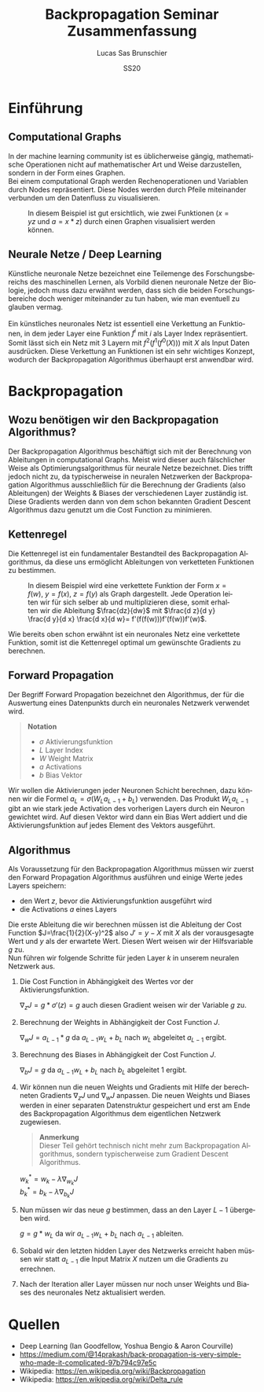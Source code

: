 #+TITLE: Backpropagation Seminar Zusammenfassung
#+LANGUAGE: de
#+AUTHOR: Lucas Sas Brunschier
#+DATE: SS20
#+EMAIL: lucassas@live.de
#+OPTIONS: timestamp:nil toc:nil
#+EXPORT_FILE_NAME: abgabe/zusammenfassung.pdf

* Einführung
** Computational Graphs
In der machine learning community ist es üblicherweise gängig, mathematische Operationen nicht auf mathematischer Art
und Weise darzustellen, sondern in der Form eines Graphen. \\

Bei einem computational Graph werden Rechenoperationen und Variablen durch Nodes repräsentiert. Diese Nodes werden durch
Pfeile miteinander verbunden um den Datenfluss zu visualisieren.

#+CAPTION: In diesem Beispiel ist gut ersichtlich, wie zwei Funktionen ($x=yz$ und $a=x * z$) durch einen Graphen visualisiert werden können.
[[./docs/basic_graph_2.jpg]]

** Neurale Netze / Deep Learning
Künstliche neuronale Netze bezeichnet eine Teilemenge des Forschungsbereichs des maschinellen Lernen, als Vorbild dienen neuronale Netze
der Biologie, jedoch muss dazu erwähnt werden, dass sich die beiden Forschungsbereiche doch weniger miteinander zu tun haben,
wie man eventuell zu glauben vermag. \\
\\
Ein künstliches neuronales Netz ist essentiell eine Verkettung an Funktionen, in dem jeder Layer eine Funktion $f^i$ mit $i$ als Layer Index
repräsentiert. Somit lässt sich ein Netz mit $3$ Layern mit $f^2(f^1(f^0(X)))$ mit $X$ als Input Daten ausdrücken. Diese Verkettung an Funktionen
ist ein sehr wichtiges Konzept, wodurch der Backpropagation Algorithmus überhaupt erst anwendbar wird.

* Backpropagation
** Wozu benötigen wir den Backpropagation Algorithmus?
Der Backpropagation Algorithmus beschäftigt sich mit der Berechnung von Ableitungen in computational Graphs. Meist wird dieser auch fälschlicher Weise als
Optimierungsalgorithmus für neurale Netze bezeichnet. Dies trifft jedoch nicht zu, da typischerweise in neuralen Netzwerken der Backpropagation Algorithmus
ausschließlich für die Berechnung der Gradients (also Ableitungen) der Weights & Biases der verschiedenen Layer zuständig ist. Diese Gradients werden dann
von dem schon bekannten Gradient Descent Algorithmus dazu genutzt um die Cost Function zu minimieren.

** Kettenregel
Die Kettenregel ist ein fundamentaler Bestandteil des Backpropagation Algorithmus, da diese uns ermöglicht Ableitungen von verketteten Funktionen zu bestimmen. \\

#+CAPTION: In diesem Beispiel wird eine verkettete Funktion der Form $x = f(w),\ y=f(x),\ z=f(y)$ als Graph dargestellt. Jede Operation leiten wir für sich selber ab und multiplizieren diese, somit erhalten wir die Ableitung $\frac{dz}{dw}$ mit  $\frac{d z}{d y} \frac{d y}{d x} \frac{d x}{d w}= f'(f(f(w)))f'(f(w))f'(w)$.
[[./docs/chain_rule_derriv.jpg]]

Wie bereits oben schon erwähnt ist ein neuronales Netz eine verkettete Funktion, somit ist die Kettenregel optimal um gewünschte
Gradients zu berechnen.

** Forward Propagation
Der Begriff Forward Propagation bezeichnet den Algorithmus, der für die Auswertung eines Datenpunkts durch ein neuronales Netzwerk
verwendet wird. \\

#+begin_quote
*Notation*
- $\sigma$ Aktivierungsfunktion
- $L$ Layer Index
- $W$ Weight Matrix
- $a$ Activations
- $b$ Bias Vektor
#+end_quote

Wir wollen die Aktivierungen jeder Neuronen Schicht berechnen, dazu können wir die Formel $a_L = \sigma(W_La_{L-1} + b_L)$ verwenden. Das Produkt
$W_La_{L-1}$ gibt an wie stark jede Activation des vorherigen Layers durch ein Neuron gewichtet wird. Auf diesen Vektor wird dann ein Bias Wert addiert und die Aktivierungsfunktion auf jedes Element des Vektors ausgeführt.

** Algorithmus
Als Voraussetzung für den Backpropagation Algorithmus müssen wir zuerst den Forward Propagation Algorithmus ausführen und
einige Werte jedes Layers speichern:
- den Wert $z$, bevor die Aktivierungsfunktion ausgeführt wird
- die Activations $a$ eines Layers

Die erste Ableitung die wir berechnen müssen ist die Ableitung der Cost Function $J=\frac{1}{2}(X-y)^2$ also $J'=y-X$ mit $X$ als
der vorausgesagte Wert und $y$ als der erwartete Wert. Diesen Wert weisen wir der Hilfsvariable $g$ zu. \\

Nun führen wir folgende Schritte für jeden Layer $k$ in unserem neuralen Netzwerk aus.

1. Die Cost Function in Abhängigkeit des Wertes vor der Aktivierungsfunktion.
  
   $\nabla_{z} J = g * \sigma'(z) = g$  auch diesen Gradient weisen wir der Variable $g$ zu.
2. Berechnung der Weights in Abhängigkeit der Cost Function $J$.

   $\nabla_wJ = a_{L-1} * g$ da $a_{L-1}w_L+b_L$ nach $w_L$ abgeleitet $a_{L-1}$ ergibt.
3. Berechnung des Biases in Abhängigkeit der Cost Function $J$.

   $\nabla_bJ = g$ da $a_{L-1}w_L+b_L$ nach $b_L$ abgeleitet $1$ ergibt.
4. Wir können nun die neuen Weights und Gradients mit Hilfe der berechneten Gradients $\nabla_zJ$ und $\nabla_wJ$ anpassen.
   Die neuen Weights und Biases werden in einer separaten Datenstruktur gespeichert und erst am Ende des Backpropagation Algorithmus dem eigentlichen Netzwerk zugewiesen.

   #+begin_quote
   *Anmerkung* \\
    Dieser Teil gehört technisch nicht mehr zum Backpropagation Algorithmus, sondern typischerweise zum Gradient Descent Algorithmus.
   #+end_quote
   $w^*_k = w_k - \lambda\nabla_{w_k}J$ \\
   $b^*_k = b_k - \lambda\nabla_{b_k}J$

5. Nun müssen wir das neue $g$ bestimmen, dass an den Layer $L-1$ übergeben wird.
  
   $g = g * w_L$ da wir $a_{L-1}w_L+b_L$ nach $a_{L-1}$ ableiten.
  
6. Sobald wir den letzten hidden Layer des Netzwerks erreicht haben müssen wir statt $a_{L-1}$ die Input Matrix $X$ nutzen um die Gradients zu errechnen.

7. Nach der Iteration aller Layer müssen nur noch unser Weights und Biases des neuronales Netz aktualisiert werden.

* Quellen
- Deep Learning (Ian Goodfellow, Yoshua Bengio & Aaron Courville)
- https://medium.com/@14prakash/back-propagation-is-very-simple-who-made-it-complicated-97b794c97e5c
- Wikipedia: https://en.wikipedia.org/wiki/Backpropagation
- Wikipedia: https://en.wikipedia.org/wiki/Delta_rule
